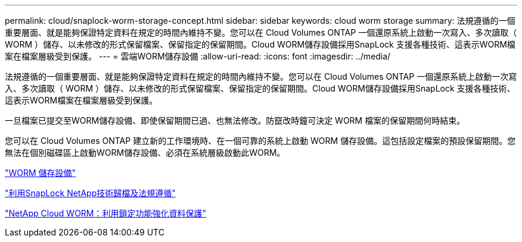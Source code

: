 ---
permalink: cloud/snaplock-worm-storage-concept.html 
sidebar: sidebar 
keywords: cloud worm storage 
summary: 法規遵循的一個重要層面、就是能夠保證特定資料在規定的時間內維持不變。您可以在 Cloud Volumes ONTAP 一個還原系統上啟動一次寫入、多次讀取（ WORM ）儲存、以未修改的形式保留檔案、保留指定的保留期間。Cloud WORM儲存設備採用SnapLock 支援各種技術、這表示WORM檔案在檔案層級受到保護。 
---
= 雲端WORM儲存設備
:allow-uri-read: 
:icons: font
:imagesdir: ../media/


[role="lead"]
法規遵循的一個重要層面、就是能夠保證特定資料在規定的時間內維持不變。您可以在 Cloud Volumes ONTAP 一個還原系統上啟動一次寫入、多次讀取（ WORM ）儲存、以未修改的形式保留檔案、保留指定的保留期間。Cloud WORM儲存設備採用SnapLock 支援各種技術、這表示WORM檔案在檔案層級受到保護。

一旦檔案已提交至WORM儲存設備、即使保留期間已過、也無法修改。防竄改時鐘可決定 WORM 檔案的保留期間何時結束。

您可以在 Cloud Volumes ONTAP 建立新的工作環境時、在一個可靠的系統上啟動 WORM 儲存設備。這包括設定檔案的預設保留期間。您無法在個別磁碟區上啟動WORM儲存設備、必須在系統層級啟動此WORM。

https://docs.netapp.com/us-en/occm/concept_worm.html#activating-worm-storage["WORM 儲存設備"]

link:../snaplock/index.html["利用SnapLock NetApp技術歸檔及法規遵循"]

https://cloud.netapp.com/blog/enhance-cloud-data-protection-with-worm-storage["NetApp Cloud WORM：利用鎖定功能強化資料保護"]
